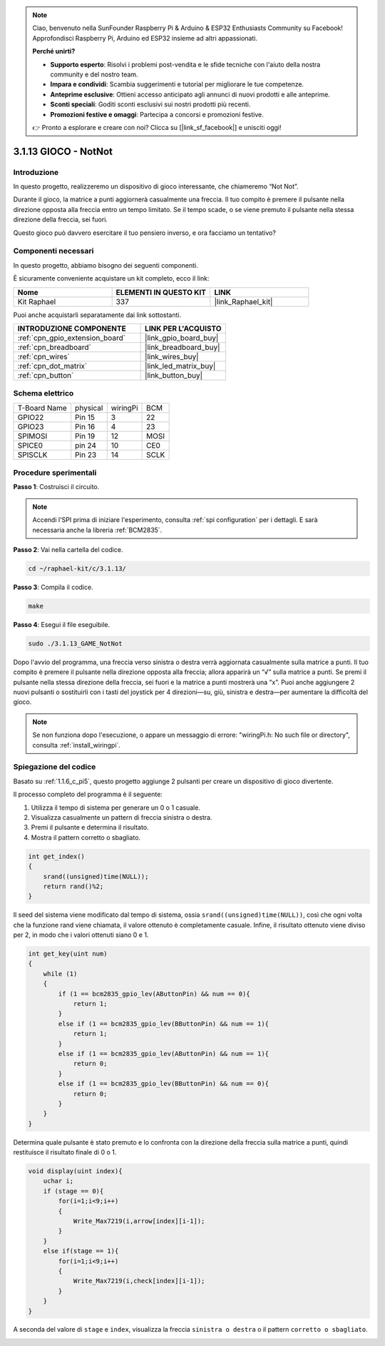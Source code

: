 .. note::

    Ciao, benvenuto nella SunFounder Raspberry Pi & Arduino & ESP32 Enthusiasts Community su Facebook! Approfondisci Raspberry Pi, Arduino ed ESP32 insieme ad altri appassionati.

    **Perché unirti?**

    - **Supporto esperto**: Risolvi i problemi post-vendita e le sfide tecniche con l'aiuto della nostra community e del nostro team.
    - **Impara e condividi**: Scambia suggerimenti e tutorial per migliorare le tue competenze.
    - **Anteprime esclusive**: Ottieni accesso anticipato agli annunci di nuovi prodotti e alle anteprime.
    - **Sconti speciali**: Goditi sconti esclusivi sui nostri prodotti più recenti.
    - **Promozioni festive e omaggi**: Partecipa a concorsi e promozioni festive.

    👉 Pronto a esplorare e creare con noi? Clicca su [|link_sf_facebook|] e unisciti oggi!

.. _3.1.13_c_pi5:

3.1.13 GIOCO - NotNot
==============================

Introduzione
-------------------

In questo progetto, realizzeremo un dispositivo di gioco interessante, che chiameremo “Not Not”.

Durante il gioco, la matrice a punti aggiornerà casualmente una freccia. Il tuo compito è premere il pulsante nella direzione opposta alla freccia entro un tempo limitato. Se il tempo scade, o se viene premuto il pulsante nella stessa direzione della freccia, sei fuori.

Questo gioco può davvero esercitare il tuo pensiero inverso, e ora facciamo un tentativo?

Componenti necessari
------------------------------

In questo progetto, abbiamo bisogno dei seguenti componenti.

.. image:: ../img/list_GAME_14_NotNot.png
    :align: center

È sicuramente conveniente acquistare un kit completo, ecco il link:

.. list-table::
    :widths: 20 20 20
    :header-rows: 1

    *   - Nome	
        - ELEMENTI IN QUESTO KIT
        - LINK
    *   - Kit Raphael
        - 337
        - |link_Raphael_kit|

Puoi anche acquistarli separatamente dai link sottostanti.

.. list-table::
    :widths: 30 20
    :header-rows: 1

    *   - INTRODUZIONE COMPONENTE
        - LINK PER L'ACQUISTO

    *   - :ref:`cpn_gpio_extension_board`
        - |link_gpio_board_buy|
    *   - :ref:`cpn_breadboard`
        - |link_breadboard_buy|
    *   - :ref:`cpn_wires`
        - |link_wires_buy|
    *   - :ref:`cpn_dot_matrix`
        - |link_led_matrix_buy|
    *   - :ref:`cpn_button`
        - |link_button_buy|

Schema elettrico
------------------------

============ ======== ======== ====
T-Board Name physical wiringPi BCM
GPIO22       Pin 15   3        22
GPIO23       Pin 16   4        23
SPIMOSI      Pin 19   12       MOSI
SPICE0       pin 24   10       CE0
SPISCLK      Pin 23   14       SCLK
============ ======== ======== ====

.. image:: ../img/Schematic_notnot.png
   :align: center

Procedure sperimentali
---------------------------------

**Passo 1**: Costruisci il circuito.

.. image:: ../img/3.1.14game_notnot.png

.. note::

    Accendi l'SPI prima di iniziare l'esperimento, consulta :ref:`spi configuration` per i dettagli.  
    E sarà necessaria anche la libreria :ref:`BCM2835`.

**Passo 2**: Vai nella cartella del codice.

.. raw:: html

   <run></run>

.. code-block:: 

    cd ~/raphael-kit/c/3.1.13/

**Passo 3**: Compila il codice.

.. raw:: html

   <run></run>

.. code-block:: 

    make

**Passo 4**: Esegui il file eseguibile.

.. raw:: html

   <run></run>

.. code-block:: 

    sudo ./3.1.13_GAME_NotNot

Dopo l'avvio del programma, una freccia verso sinistra o destra verrà 
aggiornata casualmente sulla matrice a punti. Il tuo compito è premere 
il pulsante nella direzione opposta alla freccia; allora apparirà un “√” 
sulla matrice a punti. Se premi il pulsante nella stessa direzione della 
freccia, sei fuori e la matrice a punti mostrerà una “x”. Puoi anche 
aggiungere 2 nuovi pulsanti o sostituirli con i tasti del joystick per 4 
direzioni—su, giù, sinistra e destra—per aumentare la difficoltà del gioco.

.. note::

    Se non funziona dopo l'esecuzione, o appare un messaggio di errore: \"wiringPi.h: No such file or directory\", consulta :ref:`install_wiringpi`.

Spiegazione del codice
----------------------

Basato su :ref:`1.1.6_c_pi5`, questo progetto aggiunge 2 pulsanti per creare un dispositivo di gioco divertente.

Il processo completo del programma è il seguente:

#. Utilizza il tempo di sistema per generare un 0 o 1 casuale.
#. Visualizza casualmente un pattern di freccia sinistra o destra.
#. Premi il pulsante e determina il risultato.
#. Mostra il pattern corretto o sbagliato.

.. image:: ../img/3.1.14_notnot1.png

.. code-block:: c

    int get_index()
    {
        srand((unsigned)time(NULL));
        return rand()%2;
    }

Il seed del sistema viene modificato dal tempo di sistema, ossia ``srand((unsigned)time(NULL))``, così che ogni volta che la funzione rand viene chiamata, il valore ottenuto è completamente casuale. Infine, il risultato ottenuto viene diviso per 2, in modo che i valori ottenuti siano 0 e 1.


.. code-block:: c

    int get_key(uint num)
    {
        while (1)
        {
            if (1 == bcm2835_gpio_lev(AButtonPin) && num == 0){
                return 1;
            }
            else if (1 == bcm2835_gpio_lev(BButtonPin) && num == 1){
                return 1;
            }
            else if (1 == bcm2835_gpio_lev(AButtonPin) && num == 1){
                return 0;
            }
            else if (1 == bcm2835_gpio_lev(BButtonPin) && num == 0){
                return 0;
            }
        }
    }

Determina quale pulsante è stato premuto e lo confronta con la direzione 
della freccia sulla matrice a punti, quindi restituisce il risultato finale di 0 o 1.

.. image:: ../img/3.1.14_getkey.png

.. code-block:: c

    void display(uint index){
        uchar i;
        if (stage == 0){
            for(i=1;i<9;i++)
            {
                Write_Max7219(i,arrow[index][i-1]);
            }
        }
        else if(stage == 1){
            for(i=1;i<9;i++)
            {
                Write_Max7219(i,check[index][i-1]);
            }
        }
    }

A seconda del valore di ``stage`` e ``index``, visualizza la freccia ``sinistra o destra`` o il pattern ``corretto o sbagliato``.

.. image:: ../img/3.1.14_display.png

